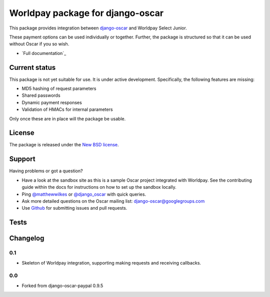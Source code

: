 =================================
Worldpay package for django-oscar
=================================


This package provides integration between django-oscar_ and Worldpay Select Junior.

.. _django-oscar: https://github.com/tangentlabs/django-oscar

These payment options can be used individually or together.  Further, the
package is structured so that it can be used without Oscar if you so wish.

* `Full documentation`_

.. _`Continuous integration status`: http://travis-ci.org/#!/matthewwilkes/django-oscar-worldpay?branch=master

Current status
--------------

This package is not yet suitable for use. It is under active development.
Specifically, the following features are missing:

* MD5 hashing of request parameters
* Shared passwords
* Dynamic payment responses
* Validation of HMACs for internal parameters

Only once these are in place will the package be usable.

License
-------

The package is released under the `New BSD license`_.

.. _`New BSD license`: https://github.com/matthewwilkes/django-oscar-worldpay/blob/master/LICENSE

Support
-------

Having problems or got a question?

* Have a look at the sandbox site as this is a sample Oscar project
  integrated with Worldpay.  See the contributing guide within the
  docs for instructions on how to set up the sandbox locally.

* Ping `@matthewwilkes`_ or `@django_oscar`_ with quick queries.

* Ask more detailed questions on the Oscar mailing list: `django-oscar@googlegroups.com`_

* Use Github_ for submitting issues and pull requests.

.. _`@django_oscar`: https://twitter.com/django_oscar
.. _`@matthewwilkes`: https://twitter.com/matthewwilkes
.. _`django-oscar@googlegroups.com`: https://groups.google.com/forum/?fromgroups#!forum/django-oscar
.. _`Github`: http://github.com/matthewwilkes/django-oscar-worldpay

Tests
-----

.. image:: https://travis-ci.org/MatthewWilkes/django-oscar-worldpay.png
    :alt: Continuous integration status
    :target: http://travis-ci.org/#!/matthewwilkes/django-oscar-worldpay

.. image:: https://coveralls.io/repos/MatthewWilkes/django-oscar-worldpay/badge.svg?branch=master&service=github
    :target: https://coveralls.io/github/MatthewWilkes/django-oscar-worldpay?branch=master

Changelog
---------

0.1
~~~

* Skeleton of Worldpay integration, supporting making requests and receiving callbacks.

0.0
~~~
* Forked from django-oscar-paypal 0.9.5

